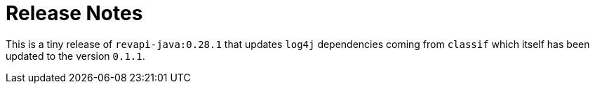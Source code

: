 = Release Notes
:page-publish_date: 2023-03-15
:page-layout: news-article

This is a tiny release of `revapi-java:0.28.1` that updates `log4j` dependencies coming from `classif` which itself
has been updated to the version `0.1.1`.

